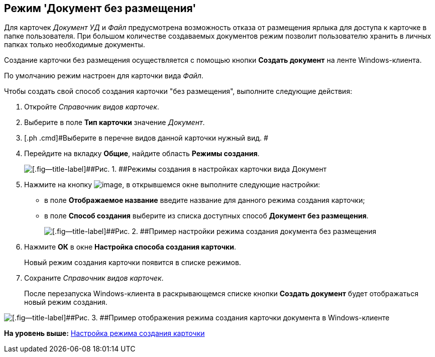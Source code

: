 [[ariaid-title1]]
== Режим 'Документ без размещения'

Для карточек [.dfn .term]_Документ УД_ и [.dfn .term]_Файл_ предусмотрена возможность отказа от размещения ярлыка для доступа к карточке в папке пользователя. При большом количестве создаваемых документов режим позволит пользователю хранить в личных папках только необходимые документы.

Создание карточки без размещения осуществляется с помощью кнопки [.ph .uicontrol]*Создать документ* на ленте Windows-клиента.

По умолчанию режим настроен для карточки вида [.dfn .term]_Файл_.

Чтобы создать свой способ создания карточки "без размещения", выполните следующие действия:

[[task_fj4_bzj_gv__steps_adm_4b1_lk]]
. [.ph .cmd]#Откройте [.dfn .term]_Справочник видов карточек_.#
. [.ph .cmd]#Выберите в поле [.keyword]*Тип карточки* значение [.dfn .term]_Документ_.#
. [.ph .cmd]#Выберите в перечне видов данной карточки нужный вид. #
. [.ph .cmd]#Перейдите на вкладку [.ph .uicontrol]*Общие*, найдите область [.keyword .wintitle]*Режимы создания*.#
+
image::img/Ckind_create_mode_doc.png[[.fig--title-label]##Рис. 1. ##Режимы создания в настройках карточки вида Документ]
. [.ph .cmd]#Нажмите на кнопку image:img/Buttons/Add_green_plus.png[image], в открывшемся окне выполните следующие настройки:#
* в поле [.keyword]*Отображаемое название* введите название для данного режима создания карточки;
* в поле [.keyword]*Способ создания* выберите из списка доступных способ [.keyword]*Документ без размещения*.
+
image::img/Ckind_create_mode_doc_ex.png[[.fig--title-label]##Рис. 2. ##Пример настройки режима создания документа без размещения]
. [.ph .cmd]#Нажмите [.ph .uicontrol]*ОК* в окне [.keyword .wintitle]*Настройка способа создания карточки*.#
+
Новый режим создания карточки появится в списке режимов.
. [.ph .cmd]#Сохраните [.dfn .term]_Справочник видов карточек_.#
+
После перезапуска Windows-клиента в раскрывающемся списке кнопки [.ph .uicontrol]*Создать документ* будет отображаться новый режим создания.

image::img/Navigator_create_doc_button.png[[.fig--title-label]##Рис. 3. ##Пример отображения режима создания карточки документа в Windows-клиенте]

*На уровень выше:* xref:../topics/task_Set_card_create_mode.adoc[Настройка режима создания карточки]
